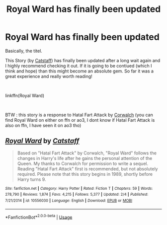 #+TITLE: Royal Ward has finally been updated

* Royal Ward has finally been updated
:PROPERTIES:
:Author: Tanatas_9
:Score: 3
:DateUnix: 1588699985.0
:DateShort: 2020-May-05
:FlairText: Recommendation
:END:
Basically, the titel.

This Story (by [[https://archiveofourown.org/users/Catstaff/pseuds/Catstaff][Catstaff]]) has finally been updated after a long wait again and I highly recommend checking it out. If it is going to be contiued (which I think and hope) than this might become an absolute gem. So far it was a great experience and really worth reading!

​

linkffn(Royal Ward)

​

BTW : this story is a response to Hatal Fart Attack by [[https://archiveofourown.org/users/Corwalch/pseuds/Corwalch][Corwalch]] (you can find Royal Ward on either on ffn or ao3, I dont know if Hatal Fart Attack is also on ffn, I have seen it on ao3 tho)


** [[https://www.fanfiction.net/s/10556030/1/][*/Royal Ward/*]] by [[https://www.fanfiction.net/u/1044031/Catstaff][/Catstaff/]]

#+begin_quote
  Based on "Hatal Fart Attack" by Corwalch, "Royal Ward" follows the changes in Harry's life after he gains the personal attention of the Queen. My thanks to Corwalch for permission to write a sequel. Reading "Hatal Fart Attack" first is recommended, but not absolutely required. Please note that this story begins in 1989, shortly before Harry turns 9.
#+end_quote

^{/Site/:} ^{fanfiction.net} ^{*|*} ^{/Category/:} ^{Harry} ^{Potter} ^{*|*} ^{/Rated/:} ^{Fiction} ^{T} ^{*|*} ^{/Chapters/:} ^{59} ^{*|*} ^{/Words/:} ^{278,790} ^{*|*} ^{/Reviews/:} ^{1,874} ^{*|*} ^{/Favs/:} ^{4,215} ^{*|*} ^{/Follows/:} ^{5,377} ^{*|*} ^{/Updated/:} ^{2/4} ^{*|*} ^{/Published/:} ^{7/21/2014} ^{*|*} ^{/id/:} ^{10556030} ^{*|*} ^{/Language/:} ^{English} ^{*|*} ^{/Download/:} ^{[[http://www.ff2ebook.com/old/ffn-bot/index.php?id=10556030&source=ff&filetype=epub][EPUB]]} ^{or} ^{[[http://www.ff2ebook.com/old/ffn-bot/index.php?id=10556030&source=ff&filetype=mobi][MOBI]]}

--------------

*FanfictionBot*^{2.0.0-beta} | [[https://github.com/tusing/reddit-ffn-bot/wiki/Usage][Usage]]
:PROPERTIES:
:Author: FanfictionBot
:Score: 1
:DateUnix: 1588699994.0
:DateShort: 2020-May-05
:END:
